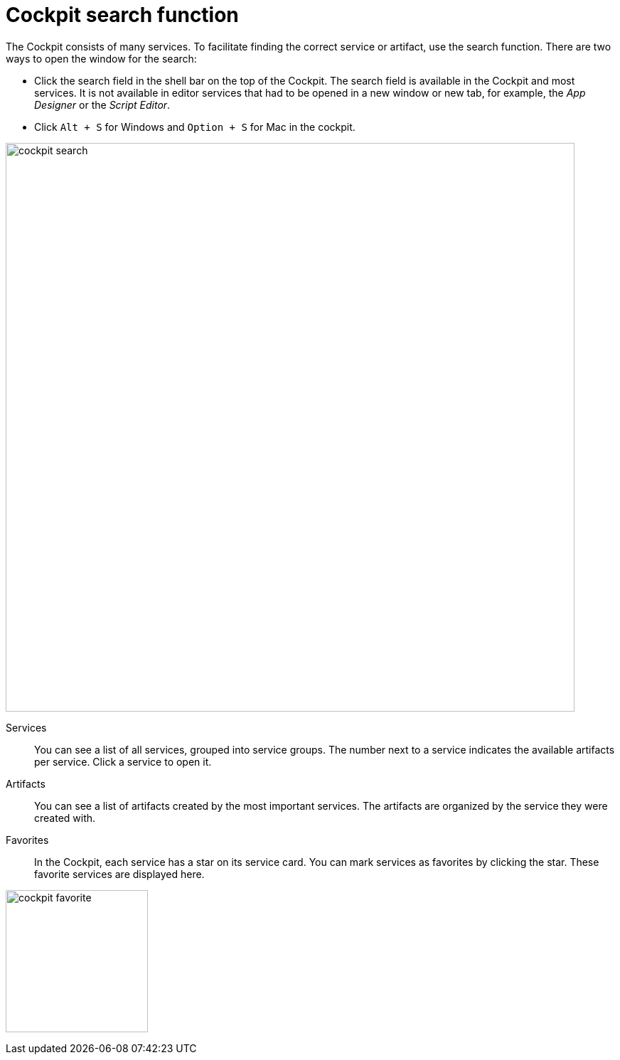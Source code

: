 = Cockpit search function

The Cockpit consists of many services. To facilitate finding the correct service or artifact, use the search function.
There are two ways to open the window for the search:

* Click the search field in the shell bar on the top of the Cockpit.
The search field is available in the Cockpit and most services.
It is not available in editor services that had to be opened in a new window or new tab, for example, the _App Designer_ or the _Script Editor_.
* Click `Alt + S` for Windows and `Option + S` for Mac in the cockpit.

image::cockpit-search.png[,800]

Services:: You can see a list of all services, grouped into service groups.
The number next to a service indicates the available artifacts per service.
Click a service to open it.

Artifacts:: You can see a list of artifacts created by the most important services.
The artifacts are organized by the service they were created with.


Favorites:: In the Cockpit, each service has a star on its service card. You can mark services as favorites by clicking the star.
These favorite services are displayed here.

image:cockpit-favorite.png[,200]




